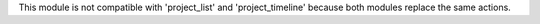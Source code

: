 This module is not compatible with 'project_list' and 'project_timeline' because both modules replace the same actions.
